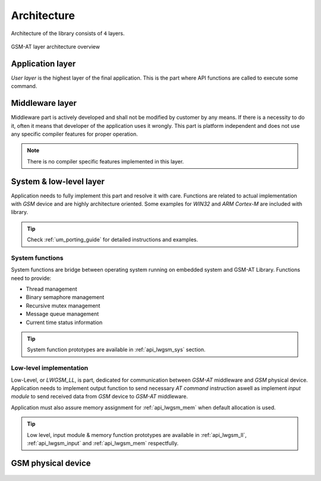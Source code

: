 .. _um_arch:

Architecture
============

Architecture of the library consists of ``4`` layers.

.. figure:: ../static/images/system_structure.svg
	:align: center
	:alt: GSM-AT layer architecture overview

	GSM-AT layer architecture overview

Application layer
^^^^^^^^^^^^^^^^^

*User layer* is the highest layer of the final application.
This is the part where API functions are called to execute some command.

Middleware layer
^^^^^^^^^^^^^^^^

Middleware part is actively developed and shall not be modified by customer by any means.
If there is a necessity to do it, often it means that developer of the application uses it wrongly.
This part is platform independent and does not use any specific compiler features for proper operation.

.. note::
	There is no compiler specific features implemented in this layer.

System & low-level layer
^^^^^^^^^^^^^^^^^^^^^^^^

Application needs to fully implement this part and resolve it with care.
Functions are related to actual implementation with *GSM* device and are highly
architecture oriented. Some examples for `WIN32` and `ARM Cortex-M` are included with library.

.. tip::
	Check :ref:`um_porting_guide` for detailed instructions and examples.

System functions
****************

System functions are bridge between operating system running on embedded system and GSM-AT Library.
Functions need to provide:

* Thread management
* Binary semaphore management
* Recursive mutex management
* Message queue management
* Current time status information

.. tip::
	System function prototypes are available in :ref:`api_lwgsm_sys` section.

Low-level implementation
************************

Low-Level, or *LWGSM_LL*, is part, dedicated for communication between *GSM-AT* middleware and *GSM* physical device.
Application needs to implement output function to send necessary *AT command* instruction aswell as implement
*input module* to send received data from *GSM* device to *GSM-AT* middleware.

Application must also assure memory assignment for :ref:`api_lwgsm_mem` when default allocation is used.

.. tip::
	Low level, input module & memory function prototypes are available in 
	:ref:`api_lwgsm_ll`, :ref:`api_lwgsm_input` and :ref:`api_lwgsm_mem` respectfully.

GSM physical device
^^^^^^^^^^^^^^^^^^^

 .. toctree::
    :maxdepth: 2